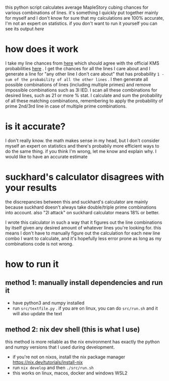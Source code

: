 this python script calculates average MapleStory cubing chances for various combinations of lines. it's something I quickly put together mainly for myself and I don't know for sure that my calculations are 100% accurate, I'm not an expert on statistics. if you don't want to run it yourself you can see its output [[cubechances.txt][here]]

* how does it work
I take my line chances from [[https://strategywiki.org/wiki/MapleStory/Potential_System][here]] which should agree with the official KMS probabilities [[https://maplestory.nexon.com/Guide/OtherProbability/cube/red][here]] . I get the chances for all the lines I care about and I generate a line for "any other line I don't care about" that has probability ~1 - sum of the probability of all the other lines~ . I then generate all possible combinations of lines (including multiple primes) and remove impossible combinations such as 3l IED. I scan all these combinations for desired lines, such as 21 or more % stat. I calculate and sum the probability of all these matching combinations, remembering to apply the probability of prime 2nd/3rd line in case of multiple prime combinations.

* is it accurate?
I don't really know. the math makes sense in my head, but I don't consider myself an expert on statistics and there's probabily more efficient ways to do the same thing. if you think I'm wrong, let me know and explain why. I would like to have an accurate estimate

* suckhard's calculator disagrees with your results
the discrepancies between this and suckhard's calculator are mainly because suckhard doesn't always
take double/triple prime combinations into account.
also "2l attack" on suckhard calculator means 18% or better.

I wrote this calculator in such a way that it figures out the line combinations by itself given
any desired amount of whatever lines you're looking for. this means I don't have to manually
figure out the calculation for each new line combo I want to calculate, and it's hopefully less
error prone as long as my combinations code is not wrong.

* how to run it
** method 1: manually install dependencies and run it
- have python3 and numpy installed
- run ~src/textfile.py~ . if you are on linux, you can do ~src/run.sh~ and it will also update the text

** method 2: nix dev shell (this is what I use)
this method is more reliable as the nix environment has exactly the python and numpy versions
that I used during development.

- if you're not on nixos, install the nix package manager https://nix.dev/tutorials/install-nix
- run ~nix develop~ and then ~./src/run.sh~
- this works on linux, macos, docker and windows WSL2
